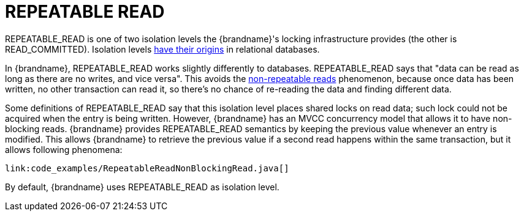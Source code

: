 ifdef::context[:parent-context: {context}]
[id="repeatable-read_{context}"]
= REPEATABLE READ
:context: repeatable-read

+REPEATABLE_READ+ is one of two isolation levels the {brandname}'s locking
infrastructure provides (the other is +READ_COMMITTED+). Isolation levels
link:http://en.wikipedia.org/wiki/Isolation_level#REPEATABLE_READ[have their origins]
in relational databases.

In {brandname}, +REPEATABLE_READ+ works slightly differently to databases.
+REPEATABLE_READ+ says that "data can be read as long as there are no writes,
and vice versa". This avoids the
link:http://en.wikipedia.org/wiki/Isolation_level#Non-repeatable_reads[non-repeatable reads]
phenomenon, because once data has been written, no other transaction can read
it, so there's no chance of re-reading the data and finding different data.

Some definitions of +REPEATABLE_READ+ say that this isolation level places shared
locks on read data; such lock could not be acquired when the entry is being written.
However, {brandname} has an +MVCC+ concurrency model that allows it to have
non-blocking reads. {brandname} provides +REPEATABLE_READ+ semantics by keeping
the previous value whenever an entry is modified. This allows {brandname} to
retrieve the previous value if a second read happens within the same transaction,
but it allows following phenomena:

[source,java]
----
link:code_examples/RepeatableReadNonBlockingRead.java[]
----

By default, {brandname} uses +REPEATABLE_READ+ as isolation level.


ifdef::parent-context[:context: {parent-context}]
ifndef::parent-context[:!context:]